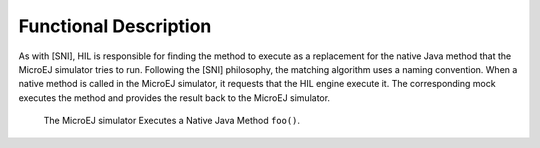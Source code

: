 Functional Description
======================

As with [SNI], HIL is responsible for finding the method to execute as a
replacement for the native Java method that the MicroEJ simulator tries
to run. Following the [SNI] philosophy, the matching algorithm uses a
naming convention. When a native method is called in the MicroEJ
simulator, it requests that the HIL engine execute it. The corresponding
mock executes the method and provides the result back to the MicroEJ
simulator.

.. figure:: mock/images/hil3.svg
   :alt: The MicroEJ simulator Executes a Native Java Method ``foo()``.
   :width: 80.0%

   The MicroEJ simulator Executes a Native Java Method ``foo()``.
